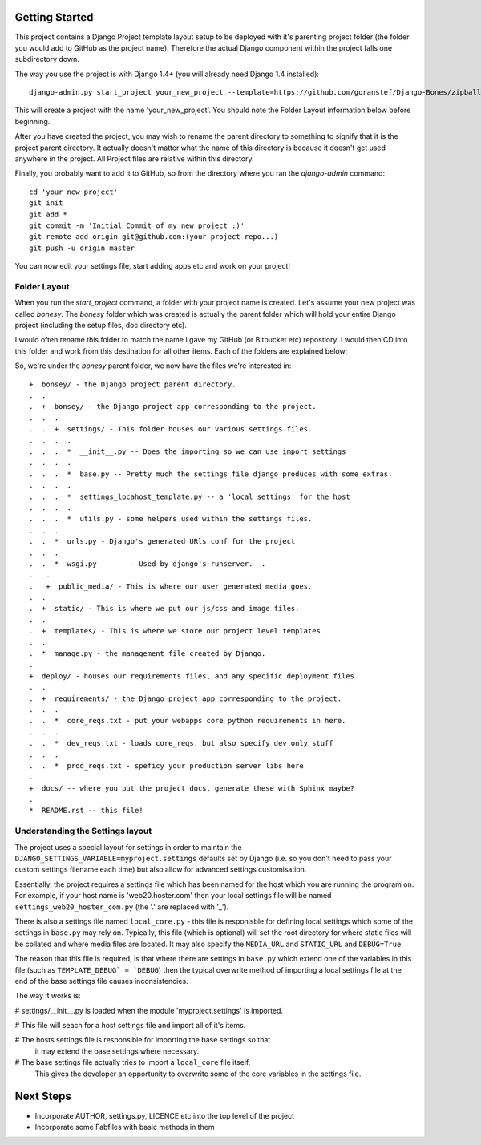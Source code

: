Getting Started
===============

This project contains a Django Project template layout setup to be deployed
with it's parenting project folder (the folder you would add to GitHub as the
project name).  Therefore the actual Django component within the project falls
one subdirectory down.

The way you use the project is with Django 1.4+ (you will already need Django
1.4 installed)::
	
	django-admin.py start_project your_new_project --template=https://github.com/goranstef/Django-Bones/zipball/master

This will create a project with the name 'your_new_project'.  You should note
the Folder Layout information below before beginning.

After you have created the project, you may wish to rename the parent directory 
to something to signify that it is the project parent directory.  It actually 
doesn't matter what the name of this directory is because it doesn't get used 
anywhere in the project.  All Project files are relative within this directory.


Finally, you probably want to add it to GitHub, so from the directory where you 
ran the `django-admin` command::

	cd 'your_new_project'
	git init
	git add *
	git commit -m 'Initial Commit of my new project :)'
	git remote add origin git@github.com:(your project repo...)
	git push -u origin master

You can now edit your settings file, start adding apps etc and work on your 
project!

Folder Layout
-------------

When you run the `start_project` command, a folder with your project name is 
created.  Let's assume your new project was called `bonesy`.   The `bonesy` 
folder which was created is actually the parent folder which will hold your 
entire Django project (including the setup files, doc directory etc).

I would often rename this folder to match the name I gave my GitHub (or 
Bitbucket etc) repostiory.  I would then CD into this folder and work from this 
destination for all other items. Each of the folders are explained below:

So, we're under the `bonesy` parent folder, we now have the files we're 
interested in::

	+  bonsey/ - the Django project parent directory.
	.  .
	.  +  bonsey/ - the Django project app corresponding to the project.
	.  .  .
	.  .  +  settings/ - This folder houses our various settings files.
	.  .  .  .		
	.  .  .  *  __init__.py -- Does the importing so we can use import settings
	.  .  .  .
	.  .  .  *  base.py -- Pretty much the settings file django produces with some extras.
	.  .  .  .
	.  .  .  *  settings_locahost_template.py -- a 'local settings' for the host
	.  .  .  .
	.  .  .  *  utils.py - some helpers used within the settings files.
	.  .  .
	.  .  *  urls.py - Django's generated URls conf for the project
	.  .  .
	.  .  *  wsgi.py	- Used by django's runserver.  .
	.   .
	.   +  public_media/ - This is where our user generated media goes.
	.  .  
	.  +  static/ - This is where we put our js/css and image files.	
	.  .
	.  +  templates/ - This is where we store our project level templates
	.  .
	.  *  manage.py - the management file created by Django.
	.
	+  deploy/ - houses our requirements files, and any specific deployment files
	.  .
	.  +  requirements/ - the Django project app corresponding to the project.
	.  .  .
	.  .  *  core_reqs.txt - put your webapps core python requirements in here.
	.  .  .
	.  .  *  dev_reqs.txt - loads core_reqs, but also specify dev only stuff
	.  .  .
	.  .  *  prod_reqs.txt - speficy your production server libs here
	.   
	+  docs/ -- where you put the project docs, generate these with Sphinx maybe?
	.  
	*  README.rst -- this file!


Understanding the Settings layout
---------------------------------

The project uses a special layout for settings in order to maintain the 
``DJANGO_SETTINGS_VARIABLE=myproject.settings`` defaults set by Django (i.e. 
so you don't need to pass your custom settings filename each time) but also
allow for advanced settings customisation.

Essentially, the project requires a settings file which has been named for 
the host which you are running the program on.  For example, if your host name 
is 'web20.hoster.com' then your local settings file will be named
``settings_web20_hoster_com.py`` (the '.' are replaced with '_').

There is also a settings file named ``local_core.py`` - this file is responisble
for defining local settings which some of the settings in ``base.py`` may rely
on.  Typically, this file (which is optional) will set the root directory for
where static files will be collated and where media files are located.  It may
also specify the ``MEDIA_URL`` and ``STATIC_URL`` and ``DEBUG=True``.

The reason that this file is required, is that where there are settings in 
``base.py`` which extend one of the variables in this file (such as 
``TEMPLATE_DEBUG` = `DEBUG``) then the typical overwrite method of importing
a local settings file at the end of the base settings file causes inconsistencies.

The way it works is:

# settings/__init__.py is loaded when the module 'myproject.settings' is imported.

# This file will seach for a host settings file and import all of it's items.

# The hosts settings file is responsible for importing the base settings so that 
  it may extend the base settings where necessary.

# The base settings file actually tries to import a ``local_core`` file itself. 
  This gives the developer an opportunity to overwrite some of the core variables
  in the settings file.
  
Next Steps
==========

* Incorporate AUTHOR, settings.py, LICENCE etc into the top level of the project
* Incorporate some Fabfiles with basic methods in them